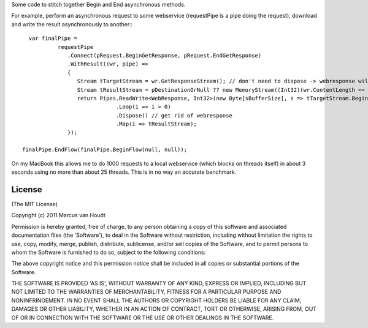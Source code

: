
Some code to stitch together Begin and End asynchronous methods.

For example, perform an asynchronous request to some webservice (requestPipe is a pipe doing the request), download and write the result asynchronously to another:::

   var finalPipe =
            requestPipe
               .Connect(pRequest.BeginGetResponse, pRequest.EndGetResponse)
               .WithResult((wr, pipe) =>
               {
                  Stream tTargetStream = wr.GetResponseStream(); // don't need to dispose -> webresponse will do this
                  Stream tResultStream = pDestinationOrNull ?? new MemoryStream((Int32)(wr.ContentLength <= 0 ? sBufferSize : wr.ContentLength)); // probably want to max this here..
                  return Pipes.ReadWrite<WebResponse, Int32>(new Byte[sBufferSize], s => tTargetStream.BeginRead, s => tTargetStream.EndRead, tResultStream.BeginWrite, tResultStream.EndWrite)
                              .Loop(i => i > 0)
                              .Dispose() // get rid of webresponse
                              .Map(i => tResultStream);
               });
 
 finalPipe.EndFlow(finalPipe.BeginFlow(null, null));

On my MacBook this allows me to do 1000 requests to a local webservice (which blocks on threads itself) in about 3 seconds using no more than about 25 threads. This is in no way an accurate benchmark.

License
=======

(The MIT License)

Copyright (c) 2011 Marcus van Houdt

Permission is hereby granted, free of charge, to any person obtaining a copy of this software and associated documentation files (the 'Software'), to deal in the Software without restriction, including without limitation the rights to use, copy, modify, merge, publish, distribute, sublicense, and/or sell copies of the Software, and to permit persons to whom the Software is furnished to do so, subject to the following conditions:

The above copyright notice and this permission notice shall be included in all copies or substantial portions of the Software.

THE SOFTWARE IS PROVIDED 'AS IS', WITHOUT WARRANTY OF ANY KIND, EXPRESS OR IMPLIED, INCLUDING BUT NOT LIMITED TO THE WARRANTIES OF MERCHANTABILITY, FITNESS FOR A PARTICULAR PURPOSE AND NONINFRINGEMENT. IN NO EVENT SHALL THE AUTHORS OR COPYRIGHT HOLDERS BE LIABLE FOR ANY CLAIM, DAMAGES OR OTHER LIABILITY, WHETHER IN AN ACTION OF CONTRACT, TORT OR OTHERWISE, ARISING FROM, OUT OF OR IN CONNECTION WITH THE SOFTWARE OR THE USE OR OTHER DEALINGS IN THE SOFTWARE.